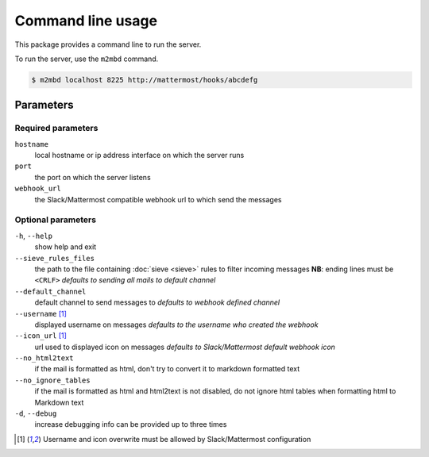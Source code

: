 .. _cli:

==================
Command line usage
==================

This package provides a command line to run the server.

To run the server, use the ``m2mbd`` command.

.. code:: bash

    $ m2mbd localhost 8225 http://mattermost/hooks/abcdefg

Parameters
==========

Required parameters
+++++++++++++++++++

``hostname``
    local hostname or ip address interface on which the server runs

``port``
    the port on which the server listens

``webhook_url``
    the Slack/Mattermost compatible webhook url to which send the messages

Optional parameters
+++++++++++++++++++

``-h``, ``--help``
    show help and exit

``--sieve_rules_files``
    the path to the file containing :doc:`sieve <sieve>` rules to filter
    incoming messages
    **NB**: ending lines must be ``<CRLF>``
    *defaults to sending all mails to default channel*

``--default_channel``
    default channel to send messages to
    *defaults to webhook defined channel*

``--username`` [1]_
    displayed username on messages
    *defaults to the username who created the webhook*

``--icon_url`` [1]_
    url used to displayed icon on messages
    *defaults to Slack/Mattermost default webhook icon*

``--no_html2text``
    if the mail is formatted as html, don't try to convert it to markdown
    formatted text

``--no_ignore_tables``
    if the mail is formatted as html and html2text is not disabled, do not
    ignore html tables when formatting html to Markdown text

``-d``, ``--debug``
    increase debugging info
    can be provided up to three times

.. [1] Username and icon overwrite must be allowed by Slack/Mattermost
    configuration
